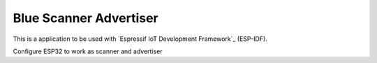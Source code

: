 Blue Scanner Advertiser
====================

This is a application to be used with `Espressif IoT Development Framework`_ (ESP-IDF).

Configure ESP32 to work as scanner and advertiser
